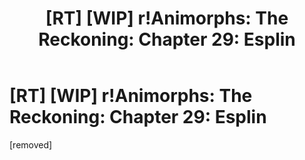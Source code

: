 #+TITLE: [RT] [WIP] r!Animorphs: The Reckoning: Chapter 29: Esplin

* [RT] [WIP] r!Animorphs: The Reckoning: Chapter 29: Esplin
:PROPERTIES:
:Score: 1
:DateUnix: 1498598535.0
:DateShort: 2017-Jun-28
:END:
[removed]

